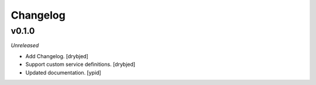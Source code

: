Changelog
=========

v0.1.0
------

*Unreleased*

- Add Changelog. [drybjed]

- Support custom service definitions. [drybjed]

- Updated documentation. [ypid]
